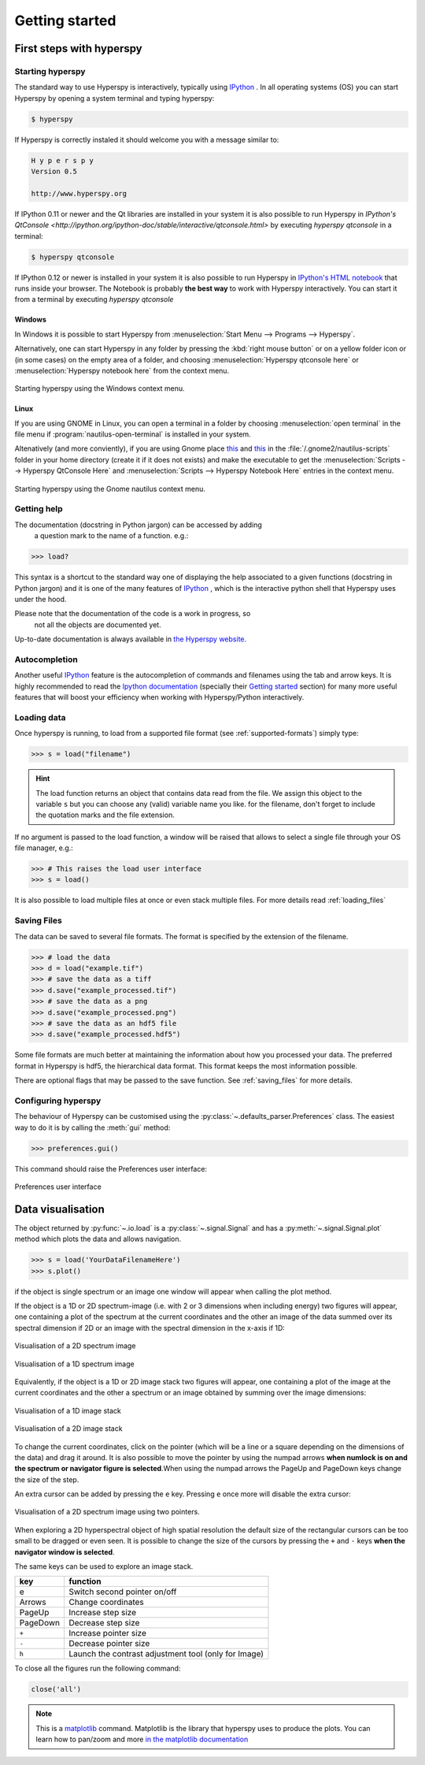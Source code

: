 Getting started
***************

First steps with hyperspy
=========================

Starting hyperspy
-----------------

The standard way to use Hyperspy is interactively, typically using `IPython <http://ipython.org/>`_ . In all operating systems (OS) you can start Hyperspy by opening a system terminal and typing hyperspy:

.. code-block:: bash

    $ hyperspy


If Hyperspy is correctly instaled it should welcome you with a message similar to:

.. code-block:: ipython
    
    H y p e r s p y
    Version 0.5
    
    http://www.hyperspy.org	
	

If IPython 0.11 or newer and the Qt libraries are installed in your system it is also possible to run Hyperspy in `IPython's QtConsole <http://ipython.org/ipython-doc/stable/interactive/qtconsole.html>` by executing `hyperspy qtconsole` in a terminal:

.. code-block:: bash

    $ hyperspy qtconsole

If IPython 0.12 or newer is installed in your system it is also possible to run Hyperspy in `IPython's HTML notebook <http://ipython.org/ipython-doc/stable/interactive/htmlnotebook.html>`_ that runs inside your browser. The Notebook is probably **the best way** to work with Hyperspy interactively. You can start it from a terminal by executing `hyperspy qtconsole`



Windows
^^^^^^^

In Windows it is possible to start Hyperspy from :menuselection:`Start Menu --> Programs --> Hyperspy`.

Alternatively, one can start Hyperspy in any folder by pressing the :kbd:`right mouse button` or on a yellow folder icon or (in some cases) on the empty area of a folder, and choosing :menuselection:`Hyperspy qtconsole here` or :menuselection:`Hyperspy notebook here` from the context menu.


.. figure::  images/windows_hyperspy_here.png
   :align:   center
   :width:   500    

   Starting hyperspy using the Windows context menu.
   

Linux
^^^^^

If you are using GNOME in Linux, you can open a terminal in a folder by 
choosing :menuselection:`open terminal` in the file menu if 
:program:`nautilus-open-terminal` is 
installed in your system.

Altenatively (and more conviently), if you are using Gnome place `this <https://github.com/downloads/hyperspy/hyperspy/Hyperspy%20QtConsole%20here.sh>`_ and `this <https://github.com/downloads/hyperspy/hyperspy/Hyperspy%20Notebook%20here.sh>`_   in the :file:`/.gnome2/nautilus-scripts` folder in your home directory (create it if it does not exists) and make the executable to get the :menuselection:`Scripts --> Hyperspy QtConsole Here` and :menuselection:`Scripts --> Hyperspy Notebook Here` entries in the context menu. 


.. figure::  images/hyperspy_here_gnome.png
   :align:   center
   :width:   500    

   Starting hyperspy using the Gnome nautilus context menu.


Getting help
------------

The documentation (docstring in Python jargon) can be accessed by adding
 a question mark to the name of a function. e.g.:

.. code-block:: python
    
    >>> load?

This syntax is a shortcut to the standard way one of displaying the 
help associated to a given functions (docstring in Python jargon) and it is one of the 
many features of `IPython <http://ipython.scipy.org/moin/>`_ , which is 
the interactive python shell that Hyperspy uses under the hood.

Please note that the documentation of the code is a work in progress, so
 not all the objects are documented yet.

Up-to-date documentation is always available in `the Hyperspy website. 
<http://hyperspy.org/documentation.html>`_


Autocompletion
--------------

Another useful `IPython <http://ipython.scipy.org/moin/>`_ feature is the 
autocompletion of commands and filenames using the tab and arrow keys. It is highly recommended to read the 
`Ipython documentation <http://ipython.scipy.org/moin/Documentation>`_ (specially their `Getting started <http://ipython.org/ipython-doc/stable/interactive/tutorial.html>`_ section) for many more useful features that will boost your efficiency when working with Hyperspy/Python interactively.


Loading data
------------

Once hyperspy is running, to load from a supported file format (see :ref:`supported-formats`) simply type:

.. code-block:: python

    >>> s = load("filename")

.. HINT::

   The load function returns an object that contains data read from the file. We assign this object to the variable ``s`` but you can choose any (valid) variable name you like. for the filename, don't forget to include the quotation marks and the file extension.
   
If no argument is passed to the load function, a window will be raised that allows to select a single file through your OS file manager, e.g.:

.. code-block:: python

    >>> # This raises the load user interface
    >>> s = load()

It is also possible to load multiple files at once or even stack multiple files. For more details read :ref:`loading_files`


.. _saving:

Saving Files
------------

The data can be saved to several file formats.  The format is specified by
the extension of the filename.

.. code-block:: python

    >>> # load the data
    >>> d = load("example.tif")
    >>> # save the data as a tiff
    >>> d.save("example_processed.tif")
    >>> # save the data as a png
    >>> d.save("example_processed.png")
    >>> # save the data as an hdf5 file
    >>> d.save("example_processed.hdf5")

Some file formats are much better at maintaining the information about
how you processed your data.  The preferred format in Hyperspy is hdf5,
the hierarchical data format.  This format keeps the most information
possible.

There are optional flags that may be passed to the save function. See :ref:`saving_files` for more details.


.. _configuring-hyperspy-label:

Configuring hyperspy
--------------------

The behaviour of Hyperspy can be customised using the :py:class:`~.defaults_parser.Preferences` class. The easiest way to do it is by calling the :meth:`gui` method:

.. code-block:: python

    >>> preferences.gui()
    
This command should raise the Preferences user interface:

.. _preferences_image:

.. figure::  images/preferences.png
   :align:   center

   Preferences user interface

.. _getting-help-label:



Data visualisation
==================

The object returned by :py:func:`~.io.load` is a :py:class:`~.signal.Signal` and has a :py:meth:`~.signal.Signal.plot` method which plots the data and allows navigation.

.. code-block:: python
    
    >>> s = load('YourDataFilenameHere')
    >>> s.plot()

if the object is single spectrum or an image one window will appear when calling 
the plot method.

If the object is a 1D or 2D spectrum-image (i.e. with 2 or 3 dimensions when including energy) two figures will appear, 
one containing a plot of the spectrum at the current coordinates and the other
an image of the data summed over its spectral dimension if 2D or an 
image with the spectral dimension in the x-axis if 1D:

.. _2d_SI:

.. figure::  images/2D_SI.png
   :align:   center
   :width:   500

   Visualisation of a 2D spectrum image
   
.. _1d_SI:

.. figure::  images/1D_SI.png
   :align:   center
   :width:   500

   Visualisation of a 1D spectrum image
   
Equivalently, if the object is a 1D or 2D image stack two figures will appear, 
one containing a plot of the image at the current coordinates and the other
a spectrum or an image obtained by summing over the image dimensions:
   
.. _1D_image_stack.png:

.. figure::  images/1D_image_stack.png
   :align:   center
   :width:   500    

   Visualisation of a 1D image stack
   
.. _2D_image_stack.png:

.. figure::  images/2D_image_stack.png
   :align:   center
   :width:   500
   
   Visualisation of a 2D image stack

To change the current coordinates, click on the pointer (which will be a line or a square depending on the dimensions of the data) and drag it around. It is also possible to move the pointer by using the numpad arrows **when numlock is on and the spectrum or navigator figure is selected**.When using the numpad arrows the PageUp and PageDown keys change the size of the step.

An extra cursor can be added by pressing the ``e`` key. Pressing ``e`` once more will 
disable the extra cursor:

.. _second_pointer.png:

.. figure::  images/second_pointer.png
   :align:   center
   :width:   500

   Visualisation of a 2D spectrum image using two pointers.

When exploring a 2D hyperspectral object of high spatial resolution the default size of the rectangular cursors can be too small to be dragged or even seen. It is possible to change the size of the cursors by pressing the ``+`` and ``-`` keys  **when the navigator
window is selected**.

The same keys can be used to explore an image stack.



=========   =============================
key         function    
=========   =============================
e           Switch second pointer on/off
Arrows      Change coordinates  
PageUp      Increase step size
PageDown    Decrease step size
``+``           Increase pointer size
``-``           Decrease pointer size
``h``       Launch the contrast adjustment tool (only for Image)
=========   =============================

To close all the figures run the following command:

.. code-block:: python

    close('all')

.. NOTE::

    This is a `matplotlib <http://matplotlib.sourceforge.net/>`_ command. 
    Matplotlib is the library that hyperspy uses to produce the plots. You can learn how 
    to pan/zoom and more  
    `in the matplotlib documentation <http://matplotlib.sourceforge.net/users/navigation_toolbar.html>`_


